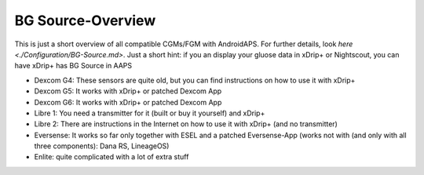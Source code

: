 BG Source-Overview
===================
This is just a short overview of all compatible CGMs/FGM with AndroidAPS. For further details, look  `here <./Configuration/BG-Source.md>`. Just a short hint: if you an display your gluose data in xDrip+ or Nightscout, you can have xDrip+ has BG Source in AAPS
 

* Dexcom G4: These sensors are quite old, but you can find instructions on how to use it with xDrip+ 
* Dexcom G5: It works with xDrip+ or patched Dexcom App 
* Dexcom G6: It works with xDrip+ or patched Dexcom App 
* Libre 1: You need a transmitter for it (built or buy it yourself) and xDrip+ 
* Libre 2: There are instructions in the Internet on how to use it with xDrip+ (and no transmitter)
* Eversense: It works so far only together with ESEL and a patched Eversense-App (works not with (and only with all three components): Dana RS, LineageOS) 
* Enlite: quite complicated with a lot of extra stuff

